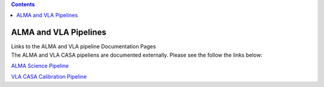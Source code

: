 .. contents::
   :depth: 3
..

.. container::
   :name: viewlet-above-content-title

ALMA and VLA Pipelines
======================

.. container::
   :name: viewlet-below-content-title

.. container:: documentDescription description

   Links to the ALMA and VLA pipeline Documentation Pages

.. container:: section
   :name: viewlet-above-content-body

.. container:: section
   :name: content-core

   .. container::
      :name: parent-fieldname-text

      The ALMA and VLA CASA pipeliens are documented externally. Please
      see the follow the links below: 

       

      `ALMA Science
      Pipeline  <https://almascience.nrao.edu/processing/science-pipeline>`__

      `VLA CASA Calibration
      Pipeline  <https://science.nrao.edu/facilities/vla/data-processing/pipeline>`__

.. container:: section
   :name: viewlet-below-content-body
